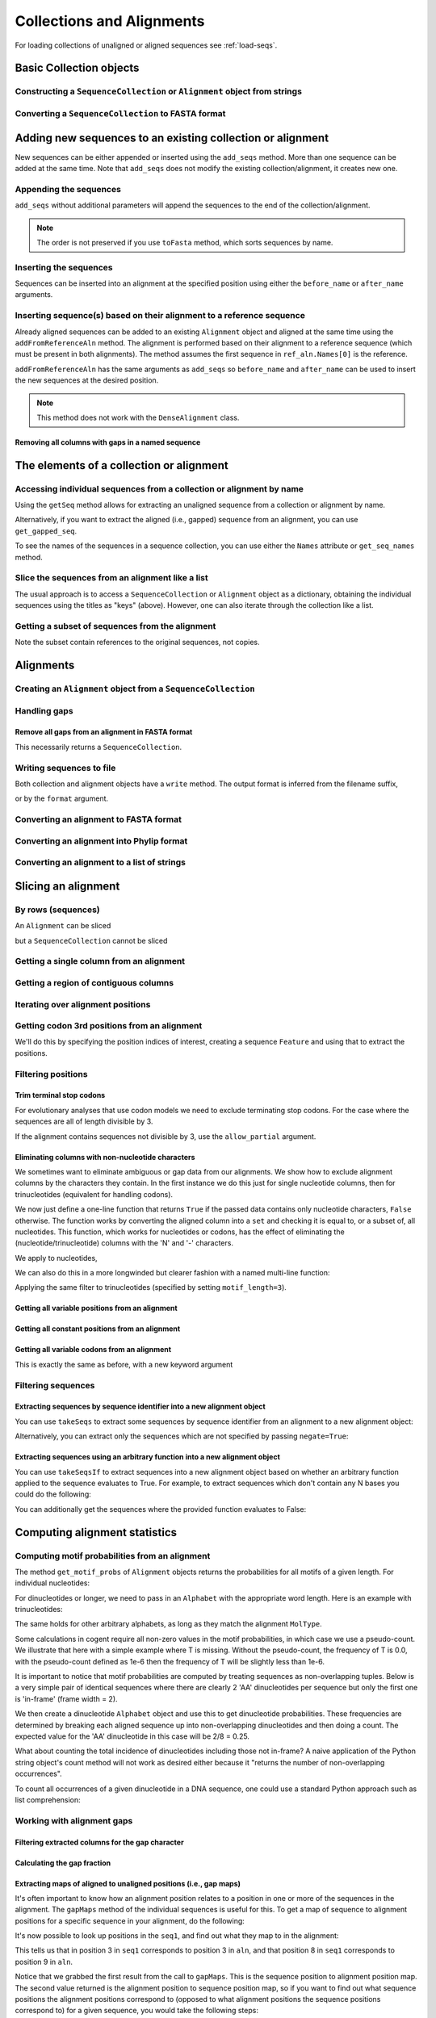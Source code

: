 Collections and Alignments
--------------------------

.. authors, Gavin Huttley, Kristian Rother, Patrick Yannul, Tom Elliott, Jan Kosinski

For loading collections of unaligned or aligned sequences see :ref:`load-seqs`.

Basic Collection objects
^^^^^^^^^^^^^^^^^^^^^^^^

Constructing a ``SequenceCollection`` or ``Alignment`` object from strings
""""""""""""""""""""""""""""""""""""""""""""""""""""""""""""""""""""""""""

.. doctest::

    >>> from cogent import LoadSeqs, DNA
    >>> dna  = {'seq1': 'ATGACC',
    ...         'seq2': 'ATCGCC'}
    >>> seqs = LoadSeqs(data=dna, moltype=DNA)
    >>> print type(seqs)
    <class 'cogent.core.alignment.Alignment'>
    >>> seqs = LoadSeqs(data=dna, moltype=DNA, aligned=False)
    >>> print type(seqs)
    <class 'cogent.core.alignment.SequenceCollection'>

Converting a ``SequenceCollection`` to FASTA format
"""""""""""""""""""""""""""""""""""""""""""""""""""

.. doctest::

    >>> from cogent import LoadSeqs
    >>> seq = LoadSeqs('data/test.paml', aligned=False)
    >>> fasta_data = seq.toFasta()
    >>> print fasta_data
    >DogFaced
    GCAAGGAGCCAGCAGAACAGATGGGTTGAAACTAAGGAAACATGTAATGATAGGCAGACT
    >HowlerMon
    GCAAGGAGCCAACATAACAGATGGGCTGAAAGTGAGGAAACATGTAATGATAGGCAGACT
    >Human
    GCAAGGAGCCAACATAACAGATGGGCTGGAAGTAAGGAAACATGTAATGATAGGCGGACT
    >Mouse
    GCAGTGAGCCAGCAGAGCAGATGGGCTGCAAGTAAAGGAACATGTAACGACAGGCAGGTT
    >NineBande
    GCAAGGCGCCAACAGAGCAGATGGGCTGAAAGTAAGGAAACATGTAATGATAGGCAGACT

Adding new sequences to an existing collection or alignment
^^^^^^^^^^^^^^^^^^^^^^^^^^^^^^^^^^^^^^^^^^^^^^^^^^^^^^^^^^^^

New sequences can be either appended or inserted using the ``add_seqs`` method. More than one sequence can be added at the same time. Note that ``add_seqs`` does not modify the existing collection/alignment, it creates new one.

Appending the sequences
"""""""""""""""""""""""

``add_seqs`` without additional parameters will append the sequences to the end of the collection/alignment. 

.. doctest::

    >>> from cogent import LoadSeqs, DNA
    >>> aln = LoadSeqs(data= [('seq1', 'ATGAA------'),
    ...                       ('seq2', 'ATG-AGTGATG'),
    ...                       ('seq3', 'AT--AG-GATG')], moltype=DNA)
    >>> print aln
    >seq1
    ATGAA------
    >seq2
    ATG-AGTGATG
    >seq3
    AT--AG-GATG
    <BLANKLINE>
    >>> new_seqs = LoadSeqs(data= [('seq0', 'ATG-AGT-AGG'),
    ...                            ('seq4', 'ATGCC------')], moltype=DNA)
    >>> new_aln = aln.add_seqs(new_seqs)
    >>> print new_aln
    >seq1
    ATGAA------
    >seq2
    ATG-AGTGATG
    >seq3
    AT--AG-GATG
    >seq0
    ATG-AGT-AGG
    >seq4
    ATGCC------
    <BLANKLINE>

.. note:: The order is not preserved if you use ``toFasta`` method, which sorts sequences by name.

Inserting the sequences
"""""""""""""""""""""""

Sequences can be inserted into an alignment at the specified position using either the ``before_name`` or ``after_name`` arguments.

.. doctest::

   >>> new_aln = aln.add_seqs(new_seqs, before_name='seq2')
   >>> print new_aln
   >seq1
   ATGAA------
   >seq0
   ATG-AGT-AGG
   >seq4
   ATGCC------
   >seq2
   ATG-AGTGATG
   >seq3
   AT--AG-GATG
   <BLANKLINE>
   >>> new_aln = aln.add_seqs(new_seqs, after_name='seq2')
   >>> print new_aln
   >seq1
   ATGAA------
   >seq2
   ATG-AGTGATG
   >seq0
   ATG-AGT-AGG
   >seq4
   ATGCC------
   >seq3
   AT--AG-GATG
   <BLANKLINE>

Inserting sequence(s) based on their alignment to a reference sequence
""""""""""""""""""""""""""""""""""""""""""""""""""""""""""""""""""""""

Already aligned sequences can be added to an existing ``Alignment`` object and aligned at the same time using the ``addFromReferenceAln`` method. The alignment is performed based on their alignment to a reference sequence (which must be present in both alignments). The method assumes the first sequence in ``ref_aln.Names[0]`` is the reference.

.. doctest::

    >>> from cogent import LoadSeqs, DNA
    >>> aln = LoadSeqs(data= [('seq1', 'ATGAA------'),
    ...                       ('seq2', 'ATG-AGTGATG'),
    ...                       ('seq3', 'AT--AG-GATG')], moltype=DNA)
    >>> ref_aln = LoadSeqs(data= [('seq3', 'ATAGGATG'),
    ...                           ('seq0', 'ATG-AGCG'),
    ...                           ('seq4', 'ATGCTGGG')], moltype=DNA)
    >>> new_aln = aln.addFromReferenceAln(ref_aln)
    >>> print new_aln
    >seq1
    ATGAA------
    >seq2
    ATG-AGTGATG
    >seq3
    AT--AG-GATG
    >seq0
    AT--G--AGCG
    >seq4
    AT--GC-TGGG
    <BLANKLINE>

``addFromReferenceAln`` has the same arguments as ``add_seqs`` so ``before_name`` and ``after_name`` can be used to insert the new sequences at the desired position.

.. note:: This method does not work with the ``DenseAlignment`` class.

Removing all columns with gaps in a named sequence
++++++++++++++++++++++++++++++++++++++++++++++++++

.. doctest::

    >>> from cogent import LoadSeqs, DNA
    >>> aln = LoadSeqs(data= [('seq1', 'ATGAA---TG-'),
    ...                       ('seq2', 'ATG-AGTGATG'),
    ...                       ('seq3', 'AT--AG-GATG')], moltype=DNA)
    >>> new_aln = aln.getDegappedRelativeTo('seq1')
    >>> print new_aln
    >seq1
    ATGAATG
    >seq2
    ATG-AAT
    >seq3
    AT--AAT
    <BLANKLINE>

The elements of a collection or alignment
^^^^^^^^^^^^^^^^^^^^^^^^^^^^^^^^^^^^^^^^^

Accessing individual sequences from a collection or alignment by name
"""""""""""""""""""""""""""""""""""""""""""""""""""""""""""""""""""""

Using the ``getSeq`` method allows for extracting an unaligned sequence from a collection or alignment by name.

.. doctest::

    >>> from cogent import LoadSeqs, DNA
    >>> aln = LoadSeqs(data= [('seq1', 'ATGAA------'),
    ...                       ('seq2', 'ATG-AGTGATG'),
    ...                       ('seq3', 'AT--AG-GATG')], moltype=DNA)
    >>> seq = aln.getSeq('seq1')
    >>> seq.Name
    'seq1'
    >>> type(seq)
    <class 'cogent.core.sequence.DnaSequence'>
    >>> seq.isGapped()
    False

Alternatively, if you want to extract the aligned (i.e., gapped) sequence from an alignment, you can use ``get_gapped_seq``.

.. doctest::

    >>> seq = aln.get_gapped_seq('seq1')
    >>> seq.isGapped()
    True
    >>> print seq
    ATGAA------

To see the names of the sequences in a sequence collection, you can use either the ``Names`` attribute or ``get_seq_names`` method.

.. doctest::

    >>> aln.Names
    ['seq1', 'seq2', 'seq3']
    >>> aln.get_seq_names()
    ['seq1', 'seq2', 'seq3']

Slice the sequences from an alignment like a list
"""""""""""""""""""""""""""""""""""""""""""""""""

The usual approach is to access a ``SequenceCollection`` or ``Alignment`` object as a dictionary, obtaining the individual sequences using the titles as "keys" (above).  However, one can also iterate through the collection like a list.

.. doctest::

    >>> from cogent import LoadSeqs, DNA
    >>> fn = 'data/long_testseqs.fasta'
    >>> seqs = LoadSeqs(fn, moltype=DNA, aligned=False)
    >>> my_seq = seqs.Seqs[0]
    >>> my_seq[:24]
    DnaSequence(TGTGGCA... 24)
    >>> str(my_seq[:24])
    'TGTGGCACAAATACTCATGCCAGC'
    >>> type(my_seq)
    <class 'cogent.core.sequence.DnaSequence'>
    >>> aln = LoadSeqs(fn, moltype=DNA, aligned=True)
    >>> aln.Seqs[0][:24]
    [0:24]/2532 of DnaSequence(TGTGGCA... 2532)
    >>> print aln.Seqs[0][:24]
    TGTGGCACAAATACTCATGCCAGC

Getting a subset of sequences from the alignment
""""""""""""""""""""""""""""""""""""""""""""""""

.. doctest::

    >>> from cogent import LoadSeqs, DNA
    >>> aln = LoadSeqs('data/test.paml', moltype=DNA)
    >>> aln.Names
    ['NineBande', 'Mouse', 'Human', 'HowlerMon', 'DogFaced']
    >>> new = aln.takeSeqs(['Human', 'HowlerMon'])
    >>> new.Names
    ['Human', 'HowlerMon']

Note the subset contain references to the original sequences, not copies.

.. doctest::

    >>> from cogent import LoadSeqs, DNA
    >>> aln = LoadSeqs('data/test.paml', moltype=DNA)
    >>> seq = aln.getSeq('Human')
    >>> new = aln.takeSeqs(['Human', 'HowlerMon'])
    >>> id(new.getSeq('Human')) == id(aln.getSeq('Human'))
    True

Alignments
^^^^^^^^^^

Creating an ``Alignment`` object from a ``SequenceCollection``
""""""""""""""""""""""""""""""""""""""""""""""""""""""""""""""

.. doctest::

    >>> from cogent3.core.alignment import Alignment
    >>> seq = LoadSeqs('data/test.paml', aligned=False)
    >>> aln = Alignment(seq)
    >>> fasta_1 = seq.toFasta()
    >>> fasta_2 = aln.toFasta()
    >>> assert fasta_1 == fasta_2

Handling gaps
"""""""""""""

Remove all gaps from an alignment in FASTA format
+++++++++++++++++++++++++++++++++++++++++++++++++

This necessarily returns a ``SequenceCollection``.

.. doctest::

    >>> from cogent import LoadSeqs
    >>> aln = LoadSeqs("data/primate_cdx2_promoter.fasta")
    >>> degapped = aln.degap()
    >>> print type(degapped)
    <class 'cogent.core.alignment.SequenceCollection'>

.. TODO the following should be preceded by a section describing the write method and format argument

Writing sequences to file
"""""""""""""""""""""""""

Both collection and alignment objects have a ``write`` method. The output format is inferred from the filename suffix,

.. doctest::
    
    >>> from cogent import LoadSeqs, DNA
    >>> dna  = {'seq1': 'ATGACC',
    ...         'seq2': 'ATCGCC'}
    >>> aln = LoadSeqs(data=dna, moltype=DNA)
    >>> aln.write('sample.fasta')

or by the ``format`` argument.

.. doctest::
    
    >>> aln.write('sample', format='fasta')

.. now clean the files up

.. doctest::
    :hide:
    
    >>> from cogent3.util.misc import remove_files
    >>> remove_files(['sample', 'sample.fasta'], error_on_missing=False)

Converting an alignment to FASTA format
"""""""""""""""""""""""""""""""""""""""

.. doctest::

    >>> from cogent3.core.alignment import Alignment
    >>> seq = LoadSeqs('data/long_testseqs.fasta')
    >>> aln = Alignment(seq)
    >>> fasta_align = aln.toFasta()

Converting an alignment into Phylip format
""""""""""""""""""""""""""""""""""""""""""

.. doctest::

    >>> from cogent3.core.alignment import Alignment
    >>> seq = LoadSeqs('data/test.paml')
    >>> aln = Alignment(seq)
    >>> phylip_file, name_dictionary = aln.toPhylip()

Converting an alignment to a list of strings
""""""""""""""""""""""""""""""""""""""""""""

.. doctest::

    >>> from cogent3.core.alignment import Alignment
    >>> seq = LoadSeqs('data/test.paml')
    >>> aln = Alignment(seq)
    >>> string_list = aln.todict().values()

Slicing an alignment
^^^^^^^^^^^^^^^^^^^^

By rows (sequences)
"""""""""""""""""""

An ``Alignment`` can be sliced

.. doctest::

    >>> from cogent import LoadSeqs, DNA
    >>> fn = 'data/long_testseqs.fasta'
    >>> aln = LoadSeqs(fn, moltype=DNA, aligned=True)
    >>> print aln[:24]
    >Human
    TGTGGCACAAATACTCATGCCAGC
    >HowlerMon
    TGTGGCACAAATACTCATGCCAGC
    >Mouse
    TGTGGCACAGATGCTCATGCCAGC
    >NineBande
    TGTGGCACAAATACTCATGCCAAC
    >DogFaced
    TGTGGCACAAATACTCATGCCAAC
    <BLANKLINE>

but a ``SequenceCollection`` cannot be sliced

.. doctest::

    >>> from cogent import LoadSeqs, DNA
    >>> fn = 'data/long_testseqs.fasta'
    >>> seqs = LoadSeqs(fn, moltype=DNA, aligned=False)
    >>> print seqs[:24]
    Traceback (most recent call last):
    TypeError: 'SequenceCollection' object...

Getting a single column from an alignment
"""""""""""""""""""""""""""""""""""""""""

.. doctest::

    >>> from cogent3.core.alignment import Alignment
    >>> seq = LoadSeqs('data/test.paml')
    >>> aln = Alignment(seq)
    >>> column_four = aln[3]

Getting a region of contiguous columns
""""""""""""""""""""""""""""""""""""""

.. doctest::

    >>> from cogent3.core.alignment import Alignment
    >>> aln = LoadSeqs('data/long_testseqs.fasta')
    >>> region = aln[50:70]

Iterating over alignment positions
""""""""""""""""""""""""""""""""""

.. doctest::

    >>> from cogent import LoadSeqs
    >>> aln = LoadSeqs('data/primate_cdx2_promoter.fasta')
    >>> col = aln[113:115].iterPositions()
    >>> type(col)
    <type 'generator'>
    >>> list(col)
    [['A', 'A', 'A'], ['T', '-', '-']]

Getting codon 3rd positions from an alignment
"""""""""""""""""""""""""""""""""""""""""""""

We'll do this by specifying the position indices of interest, creating a sequence ``Feature`` and using that to extract the positions.

.. doctest::

    >>> from cogent import LoadSeqs
    >>> aln = LoadSeqs(data={'seq1': 'ATGATGATG---',
    ...                      'seq2': 'ATGATGATGATG'})
    >>> range(len(aln))[2::3]
    [2, 5, 8, 11]
    >>> indices = [(i, i+1) for i in range(len(aln))[2::3]]
    >>> indices
    [(2, 3), (5, 6), (8, 9), (11, 12)]
    >>> pos3 = aln.addFeature('pos3', 'pos3', indices)
    >>> pos3 = pos3.getSlice()
    >>> print pos3
    >seq2
    GGGG
    >seq1
    GGG-
    <BLANKLINE>

.. _filter-positions:

Filtering positions
"""""""""""""""""""

Trim terminal stop codons
+++++++++++++++++++++++++

For evolutionary analyses that use codon models we need to exclude terminating stop codons. For the case where the sequences are all of length divisible by 3.

.. doctest::
    
    >>> from cogent import LoadSeqs, DNA
    >>> aln = LoadSeqs(data={'seq1': 'ACGTAA---', 
    ...                      'seq2': 'ACGACA---',
    ...                      'seq3': 'ACGCAATGA'}, moltype=DNA)
    ...                     
    >>> new = aln.withoutTerminalStopCodons()
    >>> print new
    >seq3
    ACGCAA
    >seq2
    ACGACA
    >seq1
    ACG---
    <BLANKLINE>

If the alignment contains sequences not divisible by 3, use the ``allow_partial`` argument.

.. doctest::
    
    >>> aln = LoadSeqs(data={'seq1': 'ACGTAA---', 
    ...                      'seq2': 'ACGAC----', # terminal codon incomplete
    ...                      'seq3': 'ACGCAATGA'}, moltype=DNA)
    ...                     
    >>> new = aln.withoutTerminalStopCodons(allow_partial=True)
    >>> print new
    >seq3
    ACGCAA
    >seq2
    ACGAC-
    >seq1
    ACG---
    <BLANKLINE>


Eliminating columns with non-nucleotide characters
++++++++++++++++++++++++++++++++++++++++++++++++++

We sometimes want to eliminate ambiguous or gap data from our alignments. We show how to exclude alignment columns by the characters they contain. In the first instance we do this just for single nucleotide columns, then for trinucleotides (equivalent for handling codons).

.. doctest::

    >>> from cogent import LoadSeqs, DNA
    >>> aln = LoadSeqs(data= [('seq1', 'ATGAAGGTG---'),
    ...                       ('seq2', 'ATGAAGGTGATG'),
    ...                       ('seq3', 'ATGAAGGNGATG')], moltype=DNA)

We now just define a one-line function that returns ``True`` if the passed data contains only nucleotide characters, ``False`` otherwise. The function works by converting the aligned column into a ``set`` and checking it is equal to, or a subset of, all nucleotides. This function, which works for nucleotides or codons, has the effect of eliminating the (nucleotide/trinucleotide) columns with the 'N' and '-' characters.

.. doctest::

    >>> just_nucs = lambda x: set(''.join(x)) <= set('ACGT')

We apply to nucleotides,

.. doctest::

    >>> nucs = aln.filtered(just_nucs)
    >>> print nucs
    >seq1
    ATGAAGGG
    >seq2
    ATGAAGGG
    >seq3
    ATGAAGGG
    <BLANKLINE>

We can also do this in a more longwinded but clearer fashion with a named multi-line function:

.. doctest::

    >>> def just_nucs(x, allowed = 'ACGT'):
    ...     for char in ''.join(x): # ensure char is a str with length 1
    ...         if not char in allowed:
    ...             return False
    ...     return True
    ...
    >>> nucs = aln.filtered(just_nucs)
    >>> nucs
    3 x 8 dna alignment: seq1[ATGAAGGG], seq2[ATGAAGGG], seq3[ATGAAGGG]
    >>> print nucs
    >seq1
    ATGAAGGG
    >seq2
    ATGAAGGG
    >seq3
    ATGAAGGG
    <BLANKLINE>

Applying the same filter to trinucleotides (specified by setting ``motif_length=3``).

.. doctest::

    >>> trinucs = aln.filtered(just_nucs, motif_length=3)
    >>> print trinucs
    >seq1
    ATGAAG
    >seq2
    ATGAAG
    >seq3
    ATGAAG
    <BLANKLINE>

Getting all variable positions from an alignment
++++++++++++++++++++++++++++++++++++++++++++++++

.. doctest::

    >>> from cogent import LoadSeqs
    >>> aln = LoadSeqs('data/long_testseqs.fasta')
    >>> just_variable_aln = aln.filtered(lambda x: len(set(x)) > 1)
    >>> print just_variable_aln[:10]
    >Human
    AAGCAAAACT
    >HowlerMon
    AAGCAAGACT
    >Mouse
    GGGCCCAGCT
    >NineBande
    AAATAAAACT
    >DogFaced
    AAACAAAATA
    <BLANKLINE>

Getting all constant positions from an alignment
++++++++++++++++++++++++++++++++++++++++++++++++

.. doctest::

    >>> from cogent import LoadSeqs
    >>> aln = LoadSeqs('data/long_testseqs.fasta')
    >>> just_constant_aln = aln.filtered(lambda x: len(set(x)) == 1)
    >>> print just_constant_aln[:10]
    >Human
    TGTGGCACAA
    >HowlerMon
    TGTGGCACAA
    >Mouse
    TGTGGCACAA
    >NineBande
    TGTGGCACAA
    >DogFaced
    TGTGGCACAA
    <BLANKLINE>

Getting all variable codons from an alignment
+++++++++++++++++++++++++++++++++++++++++++++

This is exactly the same as before, with a new keyword argument

.. doctest::

    >>> from cogent import LoadSeqs
    >>> aln = LoadSeqs('data/long_testseqs.fasta')
    >>> variable_codons = aln.filtered(lambda x: len(set(x)) > 1,
    ...                                motif_length=3)
    >>> print just_variable_aln[:9]
    >Human
    AAGCAAAAC
    >HowlerMon
    AAGCAAGAC
    >Mouse
    GGGCCCAGC
    >NineBande
    AAATAAAAC
    >DogFaced
    AAACAAAAT
    <BLANKLINE>

Filtering sequences
"""""""""""""""""""

Extracting sequences by sequence identifier into a new alignment object
+++++++++++++++++++++++++++++++++++++++++++++++++++++++++++++++++++++++

You can use ``takeSeqs`` to extract some sequences by sequence identifier from an alignment to a new alignment object:

.. doctest::

    >>> from cogent import LoadSeqs
    >>> aln = LoadSeqs('data/long_testseqs.fasta')
    >>> aln.takeSeqs(['Human','Mouse'])
    2 x 2532 text alignment: Human[TGTGGCACAAA...], Mouse[TGTGGCACAGA...]

Alternatively, you can extract only the sequences which are not specified by passing ``negate=True``:

.. doctest::

    >>> aln.takeSeqs(['Human','Mouse'],negate=True)
    3 x 2532 text alignment: NineBande[TGTGGCACAAA...], HowlerMon[TGTGGCACAAA...], DogFaced[TGTGGCACAAA...]

Extracting sequences using an arbitrary function into a new alignment object
++++++++++++++++++++++++++++++++++++++++++++++++++++++++++++++++++++++++++++

You can use ``takeSeqsIf`` to extract sequences into a new alignment object based on whether an arbitrary function applied to the sequence evaluates to True. For example, to extract sequences which don't contain any N bases you could do the following:

.. doctest::

    >>> from cogent import LoadSeqs
    >>> aln = LoadSeqs(data= [('seq1', 'ATGAAGGTG---'),
    ...                       ('seq2', 'ATGAAGGTGATG'),
    ...                       ('seq3', 'ATGAAGGNGATG')], moltype=DNA)
    >>> def no_N_chars(s):
    ...     return 'N' not in s
    >>> aln.takeSeqsIf(no_N_chars)
    2 x 12 dna alignment: seq1[ATGAAGGTG--...], seq2[ATGAAGGTGAT...]

You can additionally get the sequences where the provided function evaluates to False:

.. doctest::

    >>> aln.takeSeqsIf(no_N_chars,negate=True)
    1 x 12 dna alignment: seq3[ATGAAGGNGAT...]

Computing alignment statistics
^^^^^^^^^^^^^^^^^^^^^^^^^^^^^^

Computing motif probabilities from an alignment
"""""""""""""""""""""""""""""""""""""""""""""""

The method ``get_motif_probs`` of ``Alignment`` objects returns the probabilities for all motifs of a given length. For individual nucleotides:

.. doctest::

    >>> from cogent import LoadSeqs, DNA
    >>> aln = LoadSeqs('data/primate_cdx2_promoter.fasta', moltype=DNA)
    >>> motif_probs = aln.get_motif_probs()
    >>> print motif_probs
    {'A': 0.24...

For dinucleotides or longer, we need to pass in an ``Alphabet`` with the appropriate word length. Here is an example with trinucleotides:

.. doctest::

    >>> from cogent import LoadSeqs, DNA
    >>> trinuc_alphabet = DNA.Alphabet.getWordAlphabet(3)
    >>> aln = LoadSeqs('data/primate_cdx2_promoter.fasta', moltype=DNA)
    >>> motif_probs = aln.get_motif_probs(alphabet=trinuc_alphabet)
    >>> for m in sorted(motif_probs, key=lambda x: motif_probs[x],
    ...                 reverse=True):
    ...     print m, motif_probs[m]
    ...
    CAG 0.0374581939799
    CCT 0.0341137123746
    CGC 0.0301003344482...

The same holds for other arbitrary alphabets, as long as they match the alignment ``MolType``.

Some calculations in cogent require all non-zero values in the motif probabilities, in which case we use a pseudo-count. We illustrate that here with a simple example where T is missing. Without the pseudo-count, the frequency of T is 0.0, with the pseudo-count defined as 1e-6 then the frequency of T will be slightly less than 1e-6.

.. doctest::

    >>> aln = LoadSeqs(data=[('a', 'AACAAC'),('b', 'AAGAAG')], moltype=DNA)
    >>> motif_probs = aln.get_motif_probs()
    >>> assert motif_probs['T'] == 0.0
    >>> motif_probs = aln.get_motif_probs(pseudocount=1e-6)
    >>> assert 0 < motif_probs['T'] <= 1e-6

It is important to notice that motif probabilities are computed by treating sequences as non-overlapping tuples. Below is a very simple pair of identical sequences where there are clearly 2 'AA' dinucleotides per sequence but only the first one is 'in-frame' (frame width = 2).

We then create a dinucleotide ``Alphabet`` object and use this to get dinucleotide probabilities. These frequencies are determined by breaking each aligned sequence up into non-overlapping dinucleotides and then doing a count. The expected value for the 'AA' dinucleotide in this case will be 2/8 = 0.25.

.. doctest::

    >>> seqs = [('a', 'AACGTAAG'), ('b', 'AACGTAAG')]
    >>> aln = LoadSeqs(data=seqs, moltype=DNA)
    >>> dinuc_alphabet = DNA.Alphabet.getWordAlphabet(2)
    >>> motif_probs = aln.get_motif_probs(alphabet=dinuc_alphabet)
    >>> assert motif_probs['AA'] == 0.25

What about counting the total incidence of dinucleotides including those not in-frame?  A naive application of the Python string object's count method will not work as desired either because it "returns the number of non-overlapping occurrences".

.. doctest::

    >>> seqs = [('my_seq', 'AAAGTAAG')]
    >>> aln = LoadSeqs(data=seqs, moltype=DNA)
    >>> my_seq = aln.getSeq('my_seq')
    >>> my_seq.count('AA')
    2
    >>> 'AAA'.count('AA')
    1
    >>> 'AAAA'.count('AA')
    2

To count all occurrences of a given dinucleotide in a DNA sequence, one could use a standard Python approach such as list comprehension:

.. doctest::

    >>> from cogent import Sequence, DNA
    >>> seq = Sequence(moltype=DNA, seq='AAAGTAAG')
    >>> seq
    DnaSequence(AAAGTAAG)
    >>> di_nucs = [seq[i:i+2] for i in range(len(seq)-1)]
    >>> sum([nn == 'AA' for nn in di_nucs])
    3

Working with alignment gaps
"""""""""""""""""""""""""""

Filtering extracted columns for the gap character
+++++++++++++++++++++++++++++++++++++++++++++++++

.. doctest::

    >>> from cogent import LoadSeqs
    >>> aln = LoadSeqs('data/primate_cdx2_promoter.fasta')
    >>> col = aln[113:115].iterPositions()
    >>> c1, c2 = list(col)
    >>> c1, c2
    (['A', 'A', 'A'], ['T', '-', '-'])
    >>> filter(lambda x: x == '-', c1)
    []
    >>> filter(lambda x: x == '-', c2)
    ['-', '-']

Calculating the gap fraction
++++++++++++++++++++++++++++

.. doctest::

    >>> from cogent import LoadSeqs
    >>> aln = LoadSeqs('data/primate_cdx2_promoter.fasta')
    >>> for column in aln[113:150].iterPositions():
    ...     ungapped = filter(lambda x: x == '-', column)
    ...     gap_fraction = len(ungapped) * 1.0 / len(column)
    ...     print gap_fraction
    0.0
    0.666666666667
    0.0
    0.0...

Extracting maps of aligned to unaligned positions (i.e., gap maps)
++++++++++++++++++++++++++++++++++++++++++++++++++++++++++++++++++

It's often important to know how an alignment position relates to a position in one or more of the sequences in the alignment. The ``gapMaps`` method of the individual sequences is useful for this. To get a map of sequence to alignment positions for a specific sequence in your alignment, do the following:

.. doctest::

    >>> from cogent import LoadSeqs
    >>> aln = LoadSeqs(data= [('seq1', 'ATGAAGG-TG--'),
    ...                       ('seq2', 'ATG-AGGTGATG'),
    ...                       ('seq3', 'ATGAAG--GATG')], moltype=DNA)
    >>> seq_to_aln_map = aln.get_gapped_seq('seq1').gapMaps()[0]

It's now possible to look up positions in the ``seq1``, and find out what they map to in the alignment:

.. doctest::

    >>> seq_to_aln_map[3]
    3
    >>> seq_to_aln_map[8]
    9

This tells us that in position 3 in ``seq1`` corresponds to position 3 in ``aln``, and that position 8 in ``seq1`` corresponds to position 9 in ``aln``.

Notice that we grabbed the first result from the call to ``gapMaps``. This is the sequence position to alignment position map. The second value returned is the alignment position to sequence position map, so if you want to find out what sequence positions the alignment positions correspond to (opposed to what alignment positions the sequence positions correspond to) for a given sequence, you would take the following steps:

.. doctest::

    >>> aln_to_seq_map = aln.get_gapped_seq('seq1').gapMaps()[1]
    >>> aln_to_seq_map[3]
    3
    >>> aln_to_seq_map[8]
    7

If an alignment position is a gap, and therefore has no corresponding sequence position, you'll get a ``KeyError``.

.. doctest::

   >>> seq_pos = aln_to_seq_map[7]
   Traceback (most recent call last):
   KeyError: 7

.. note:: The first position in alignments and sequences is always numbered position 0.

Filtering alignments based on gaps
++++++++++++++++++++++++++++++++++

.. note:: An alternate, computationally faster, approach to removing gaps is to use the ``filtered`` method as discussed in :ref:`filter-positions`.

The ``omitGapRuns`` method can be applied to remove long stretches of gaps in an alignment. In the following example, we remove sequences that have more than two adjacent gaps anywhere in the aligned sequence.

.. doctest::

    >>> aln = LoadSeqs(data= [('seq1', 'ATGAA---TG-'),
    ...                       ('seq2', 'ATG-AGTGATG'),
    ...                       ('seq3', 'AT--AG-GATG')], moltype=DNA)
    >>> print aln.omitGapRuns(2).toFasta()
    >seq2
    ATG-AGTGATG
    >seq3
    AT--AG-GATG

If instead, we just wanted to remove positions from the alignment which are gaps in more than a certain percentage of the sequences, we could use the ``omitGapPositions`` function. For example:

.. doctest::

    >>> aln = LoadSeqs(data= [('seq1', 'ATGAA---TG-'),
    ...                       ('seq2', 'ATG-AGTGATG'),
    ...                       ('seq3', 'AT--AG-GATG')], moltype=DNA)
    >>> print aln.omitGapPositions(0.40).toFasta()
    >seq1
    ATGA--TG-
    >seq2
    ATGAGGATG
    >seq3
    AT-AGGATG

You'll notice that the 4th and 7th columns of the alignment have been removed because they contained 66% gaps -- more than the allowed 40%. 

If you wanted to remove sequences which contain more than a certain percent gap characters, you could use the ``omitGapSeqs`` method. This is commonly applied to filter partial sequences from an alignment. 

    >>> aln = LoadSeqs(data= [('seq1', 'ATGAA------'),
    ...                       ('seq2', 'ATG-AGTGATG'),
    ...                       ('seq3', 'AT--AG-GATG')], moltype=DNA)
    >>> filtered_aln = aln.omitGapSeqs(0.50)
    >>> print filtered_aln.toFasta()
    >seq2
    ATG-AGTGATG
    >seq3
    AT--AG-GATG

Note that following this call to ``omitGapSeqs``, the 4th column of ``filtered_aln`` is 100% gaps. This is generally not desirable, so a call to ``omitGapSeqs`` is frequently followed with a call to ``omitGapPositions`` with no parameters -- this defaults to removing positions which are all gaps:

    >>> print filtered_aln.omitGapPositions().toFasta()
    >seq2
    ATGAGTGATG
    >seq3
    AT-AG-GATG

